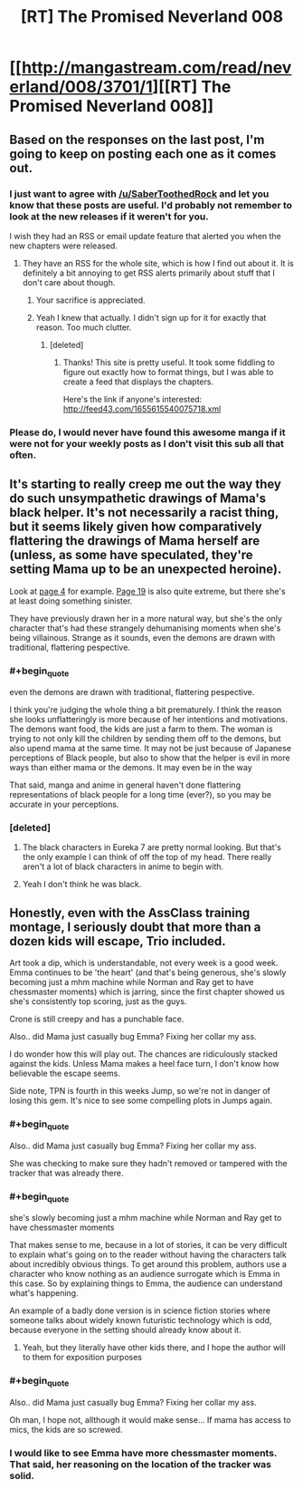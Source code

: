 #+TITLE: [RT] The Promised Neverland 008

* [[http://mangastream.com/read/neverland/008/3701/1][[RT] The Promised Neverland 008]]
:PROPERTIES:
:Author: gbear605
:Score: 28
:DateUnix: 1474904134.0
:END:

** Based on the responses on the last post, I'm going to keep on posting each one as it comes out.
:PROPERTIES:
:Author: gbear605
:Score: 11
:DateUnix: 1474904155.0
:END:

*** I just want to agree with [[/u/SaberToothedRock]] and let you know that these posts are useful. I'd probably not remember to look at the new releases if it weren't for you.

I wish they had an RSS or email update feature that alerted you when the new chapters were released.
:PROPERTIES:
:Author: Fresh_C
:Score: 9
:DateUnix: 1474917293.0
:END:

**** They have an RSS for the whole site, which is how I find out about it. It is definitely a bit annoying to get RSS alerts primarily about stuff that I don't care about though.
:PROPERTIES:
:Author: gbear605
:Score: 3
:DateUnix: 1474917346.0
:END:

***** Your sacrifice is appreciated.
:PROPERTIES:
:Author: SaberToothedRock
:Score: 11
:DateUnix: 1474919514.0
:END:


***** Yeah I knew that actually. I didn't sign up for it for exactly that reason. Too much clutter.
:PROPERTIES:
:Author: Fresh_C
:Score: 3
:DateUnix: 1474917421.0
:END:

****** [deleted]
:PROPERTIES:
:Score: 5
:DateUnix: 1474938582.0
:END:

******* Thanks! This site is pretty useful. It took some fiddling to figure out exactly how to format things, but I was able to create a feed that displays the chapters.

Here's the link if anyone's interested: [[http://feed43.com/1655615540075718.xml]]
:PROPERTIES:
:Author: Fresh_C
:Score: 3
:DateUnix: 1474939779.0
:END:


*** Please do, I would never have found this awesome manga if it were not for your weekly posts as I don't visit this sub all that often.
:PROPERTIES:
:Author: SaberToothedRock
:Score: 5
:DateUnix: 1474908554.0
:END:


** It's starting to really creep me out the way they do such unsympathetic drawings of Mama's black helper. It's not necessarily a racist thing, but it seems likely given how comparatively flattering the drawings of Mama herself are (unless, as some have speculated, they're setting Mama up to be an unexpected heroine).

Look at [[http://mangastream.com/r/neverland/008/3701/4][page 4]] for example. [[http://mangastream.com/r/neverland/008/3701/19][Page 19]] is also quite extreme, but there she's at least doing something sinister.

They have previously drawn her in a more natural way, but she's the only character that's had these strangely dehumanising moments when she's being villainous. Strange as it sounds, even the demons are drawn with traditional, flattering pespective.
:PROPERTIES:
:Author: ZeroNihilist
:Score: 10
:DateUnix: 1474911713.0
:END:

*** #+begin_quote
  even the demons are drawn with traditional, flattering pespective.
#+end_quote

I think you're judging the whole thing a bit prematurely. I think the reason she looks unflatteringly is more because of her intentions and motivations. The demons want food, the kids are just a farm to them. The woman is trying to not only kill the children by sending them off to the demons, but also upend mama at the same time. It may not be just because of Japanese perceptions of Black people, but also to show that the helper is evil in more ways than either mama or the demons. It may even be in the way

That said, manga and anime in general haven't done flattering representations of black people for a long time (ever?), so you may be accurate in your perceptions.
:PROPERTIES:
:Author: Dwood15
:Score: 7
:DateUnix: 1474921952.0
:END:


*** [deleted]
:PROPERTIES:
:Score: 5
:DateUnix: 1474914491.0
:END:

**** The black characters in Eureka 7 are pretty normal looking. But that's the only example I can think of off the top of my head. There really aren't a lot of black characters in anime to begin with.
:PROPERTIES:
:Author: Fresh_C
:Score: 4
:DateUnix: 1474915400.0
:END:


**** Yeah I don't think he was black.
:PROPERTIES:
:Score: 1
:DateUnix: 1475115402.0
:END:


** Honestly, even with the AssClass training montage, I seriously doubt that more than a dozen kids will escape, Trio included.

Art took a dip, which is understandable, not every week is a good week. Emma continues to be 'the heart' (and that's being generous, she's slowly becoming just a mhm machine while Norman and Ray get to have chessmaster moments) which is jarring, since the first chapter showed us she's consistently top scoring, just as the guys.

Crone is still creepy and has a punchable face.

Also.. did Mama just casually bug Emma? Fixing her collar my ass.

I do wonder how this will play out. The chances are ridiculously stacked against the kids. Unless Mama makes a heel face turn, I don't know how believable the escape seems.

Side note, TPN is fourth in this weeks Jump, so we're not in danger of losing this gem. It's nice to see some compelling plots in Jumps again.
:PROPERTIES:
:Author: NemkeKira
:Score: 3
:DateUnix: 1474933400.0
:END:

*** #+begin_quote
  Also.. did Mama just casually bug Emma? Fixing her collar my ass.
#+end_quote

She was checking to make sure they hadn't removed or tampered with the tracker that was already there.
:PROPERTIES:
:Author: imyourfoot
:Score: 7
:DateUnix: 1474934432.0
:END:


*** #+begin_quote
  she's slowly becoming just a mhm machine while Norman and Ray get to have chessmaster moments
#+end_quote

That makes sense to me, because in a lot of stories, it can be very difficult to explain what's going on to the reader without having the characters talk about incredibly obvious things. To get around this problem, authors use a character who know nothing as an audience surrogate which is Emma in this case. So by explaining things to Emma, the audience can understand what's happening.

An example of a badly done version is in science fiction stories where someone talks about widely known futuristic technology which is odd, because everyone in the setting should already know about it.
:PROPERTIES:
:Author: xamueljones
:Score: 3
:DateUnix: 1474935797.0
:END:

**** Yeah, but they literally have other kids there, and I hope the author will to them for exposition purposes
:PROPERTIES:
:Author: NemkeKira
:Score: 1
:DateUnix: 1474979163.0
:END:


*** #+begin_quote
  Also.. did Mama just casually bug Emma? Fixing her collar my ass.
#+end_quote

Oh man, I hope not, allthough it would make sense... If mama has access to mics, the kids are so screwed.
:PROPERTIES:
:Author: Dwood15
:Score: 2
:DateUnix: 1474934002.0
:END:


*** I would like to see Emma have more chessmaster moments. That said, her reasoning on the location of the tracker was solid.
:PROPERTIES:
:Author: CeruleanTresses
:Score: 1
:DateUnix: 1475307161.0
:END:
